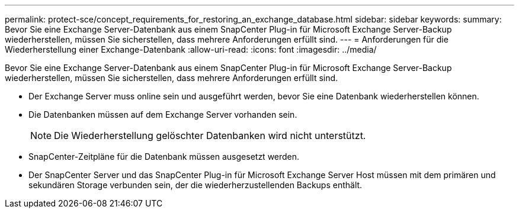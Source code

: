 ---
permalink: protect-sce/concept_requirements_for_restoring_an_exchange_database.html 
sidebar: sidebar 
keywords:  
summary: Bevor Sie eine Exchange Server-Datenbank aus einem SnapCenter Plug-in für Microsoft Exchange Server-Backup wiederherstellen, müssen Sie sicherstellen, dass mehrere Anforderungen erfüllt sind. 
---
= Anforderungen für die Wiederherstellung einer Exchange-Datenbank
:allow-uri-read: 
:icons: font
:imagesdir: ../media/


[role="lead"]
Bevor Sie eine Exchange Server-Datenbank aus einem SnapCenter Plug-in für Microsoft Exchange Server-Backup wiederherstellen, müssen Sie sicherstellen, dass mehrere Anforderungen erfüllt sind.

* Der Exchange Server muss online sein und ausgeführt werden, bevor Sie eine Datenbank wiederherstellen können.
* Die Datenbanken müssen auf dem Exchange Server vorhanden sein.
+

NOTE: Die Wiederherstellung gelöschter Datenbanken wird nicht unterstützt.

* SnapCenter-Zeitpläne für die Datenbank müssen ausgesetzt werden.
* Der SnapCenter Server und das SnapCenter Plug-in für Microsoft Exchange Server Host müssen mit dem primären und sekundären Storage verbunden sein, der die wiederherzustellenden Backups enthält.

